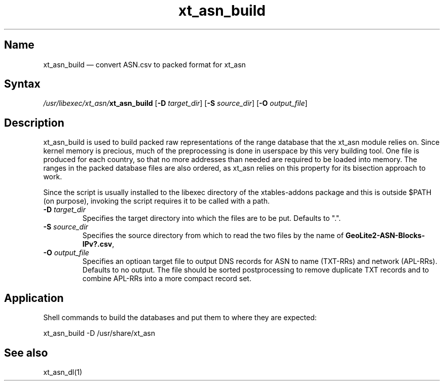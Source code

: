 .TH xt_asn_build 1 "2010-12-17" "xtables-addons" "xtables-addons"
.SH Name
.PP
xt_asn_build \(em convert ASN.csv to packed format for xt_asn
.SH Syntax
.PP
\fI/usr/libexec/xt_asn/\fP\fBxt_asn_build\fP [\fB\-D\fP \fItarget_dir\fP]
[\fB\-S\fP \fIsource_dir\fP] [\fB\-O\fP \fIoutput_file\fP]
.SH Description
.PP
xt_asn_build is used to build packed raw representations of the range
database that the xt_asn module relies on. Since kernel memory is precious,
much of the preprocessing is done in userspace by this very building tool. One
file is produced for each country, so that no more addresses than needed are
required to be loaded into memory. The ranges in the packed database files are
also ordered, as xt_asn relies on this property for its bisection approach to
work.
.PP
Since the script is usually installed to the libexec directory of the
xtables-addons package and this is outside $PATH (on purpose), invoking the
script requires it to be called with a path.
.PP Options
.TP
\fB\-D\fP \fItarget_dir\fP
Specifies the target directory into which the files are to be put. Defaults to ".".
.TP
\fB\-S\fP \fIsource_dir\fP
Specifies the source directory from which to read the two files by the name
of \fBGeoLite2\-ASN\-Blocks\-IPv?.csv\fP,
.TP
\fB\-O\fP \fIoutput_file\fP
Specifies an optioan target file to output DNS records for ASN to name
(TXT-RRs) and network (APL-RRs).  Defaults to no output.  The file should be
sorted postprocessing to remove duplicate TXT records and to combine APL-RRs
into a more compact record set.
.SH Application
.PP
Shell commands to build the databases and put them to where they are expected:
.PP
xt_asn_build \-D /usr/share/xt_asn
.SH See also
.PP
xt_asn_dl(1)
